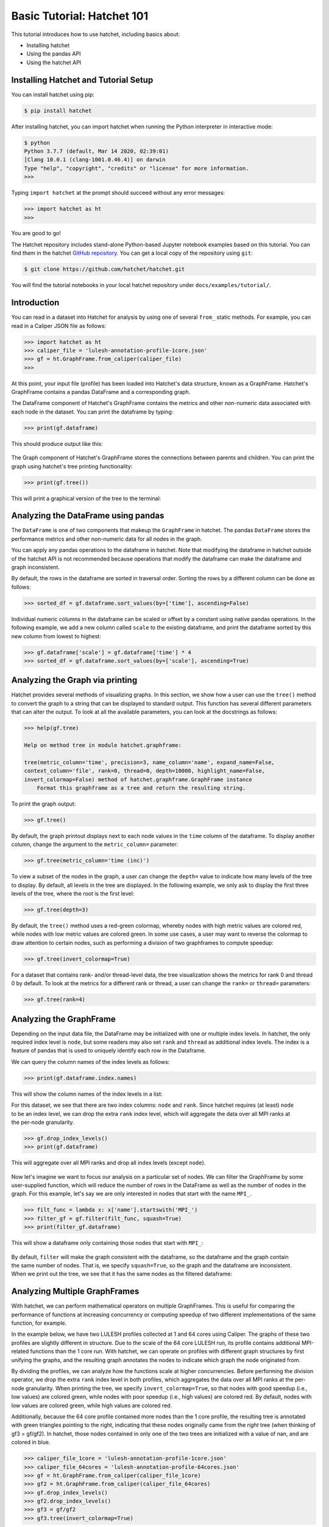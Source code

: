 .. Copyright 2020-2024 University of Maryland and other Hatchet Project
   Developers. See the top-level LICENSE file for details.

   SPDX-License-Identifier: MIT

Basic Tutorial: Hatchet 101
===========================

This tutorial introduces how to use hatchet, including basics about:

* Installing hatchet
* Using the pandas API
* Using the hatchet API


Installing Hatchet and Tutorial Setup
-------------------------------------

You can install hatchet using pip:

.. code-block:: console

  $ pip install hatchet

After installing hatchet, you can import hatchet when running the Python
interpreter in interactive mode:

.. code-block:: console

  $ python
  Python 3.7.7 (default, Mar 14 2020, 02:39:01)
  [Clang 10.0.1 (clang-1001.0.46.4)] on darwin
  Type "help", "copyright", "credits" or "license" for more information.
  >>>

Typing ``import hatchet`` at the prompt should succeed without any error
messages:

.. code-block:: console

  >>> import hatchet as ht
  >>>

You are good to go!

The Hatchet repository includes stand-alone Python-based Jupyter notebook examples based on this
tutorial.
You can find them in the hatchet `GitHub repository
<https://github.com/hatchet/hatchet/tree/develop/docs/examples>`_. You can get a local copy of the repository using ``git``:

.. code-block:: console

  $ git clone https://github.com/hatchet/hatchet.git

You will find the tutorial notebooks in your local hatchet repository under
``docs/examples/tutorial/``.

Introduction
------------

You can read in a dataset into Hatchet for analysis by using one of several
``from_`` static methods. For example, you can read in a Caliper JSON file as
follows:

.. code-block:: console

  >>> import hatchet as ht
  >>> caliper_file = 'lulesh-annotation-profile-1core.json'
  >>> gf = ht.GraphFrame.from_caliper(caliper_file)
  >>>

At this point, your input file (profile) has been loaded into Hatchet's data
structure, known as a GraphFrame. Hatchet's GraphFrame contains a pandas
DataFrame and a corresponding graph.

The DataFrame component of Hatchet's GraphFrame contains the metrics and other
non-numeric data associated with each node in the dataset. You can print the
dataframe by typing:

.. code-block:: console

  >>> print(gf.dataframe)

This should produce output like this:

.. figure:: images/basic-tutorial/01-dataframe.png
   :scale: 70 %
   :align: center

The Graph component of Hatchet's GraphFrame stores the connections between
parents and children. You can print the graph using hatchet's tree printing
functionality:

.. code-block:: console

  >>> print(gf.tree())

This will print a graphical version of the tree to the terminal:

.. figure:: images/basic-tutorial/02-tree.png
   :scale: 40 %
   :align: center


Analyzing the DataFrame using pandas
------------------------------------

The ``DataFrame`` is one of two components that makeup the ``GraphFrame`` in
hatchet. The pandas ``DataFrame`` stores the performance metrics and other
non-numeric data for all nodes in the graph.

You can apply any pandas operations to the dataframe in hatchet. Note that
modifying the dataframe in hatchet outside of the hatchet API is not
recommended because operations that modify the dataframe can make the dataframe
and graph inconsistent.

By default, the rows in the dataframe are sorted in traversal order. Sorting
the rows by a different column can be done as follows:

.. code-block:: console

  >>> sorted_df = gf.dataframe.sort_values(by=['time'], ascending=False)

.. figure:: images/basic-tutorial/03-dataframe-sorted.png
   :scale: 40 %
   :align: center

Individual numeric columns in the dataframe can be scaled or offset by a
constant using native pandas operations. In the following example, we add a new
column called ``scale`` to the existing dataframe, and print the dataframe
sorted by this new column from lowest to highest:

.. code-block:: console

  >>> gf.dataframe['scale'] = gf.dataframe['time'] * 4
  >>> sorted_df = gf.dataframe.sort_values(by=['scale'], ascending=True)

.. figure:: images/basic-tutorial/04-dataframe-with-new-column.png
   :scale: 35 %
   :align: center


Analyzing the Graph via printing
--------------------------------

Hatchet provides several methods of visualizing graphs. In this section, we
show how a user can use the ``tree()`` method to convert the graph to a string
that can be displayed to standard output. This function has several different
parameters that can alter the output. To look at all the available parameters,
you can look at the docstrings as follows:

.. code-block:: console

  >>> help(gf.tree)

  Help on method tree in module hatchet.graphframe:

  tree(metric_column='time', precision=3, name_column='name', expand_name=False,
  context_column='file', rank=0, thread=0, depth=10000, highlight_name=False,
  invert_colormap=False) method of hatchet.graphframe.GraphFrame instance
      Format this graphframe as a tree and return the resulting string.

To print the graph output:

.. code-block:: console

  >>> gf.tree()

.. figure:: images/basic-tutorial/02-tree.png
   :scale: 40 %
   :align: center

By default, the graph printout displays next to each node values in the
``time`` column of the dataframe. To display another column, change the
argument to the ``metric_column=`` parameter:

.. code-block:: console

  >>> gf.tree(metric_column='time (inc)')

.. figure:: images/basic-tutorial/05-tree-inc-time.png
   :scale: 40 %
   :align: center

To view a subset of the nodes in the graph, a user can change the ``depth=``
value to indicate how many levels of the tree to display. By default, all
levels in the tree are displayed. In the following example, we only ask to
display the first three levels of the tree, where the root is the first level:

.. code-block:: console

  >>> gf.tree(depth=3)

.. figure:: images/basic-tutorial/06-tree-depth.png
   :scale: 40 %
   :align: center

By default, the ``tree()`` method uses a red-green colormap, whereby nodes with
high metric values are colored red, while nodes with low metric values are
colored green. In some use cases, a user may want to reverse the colormap to
draw attention to certain nodes, such as performing a division of two
graphframes to compute speedup:

.. code-block:: console

  >>> gf.tree(invert_colormap=True)

.. figure:: images/basic-tutorial/07-tree-invert-colormap.png
   :scale: 40 %
   :align: center

For a dataset that contains rank- and/or thread-level data, the tree
visualization shows the metrics for rank 0 and thread 0 by default. To look at
the metrics for a different rank or thread, a user can change the ``rank=`` or
``thread=`` parameters:

.. code-block:: console

  >>> gf.tree(rank=4)


Analyzing the GraphFrame
------------------------

Depending on the input data file, the DataFrame may be initialized with
one or multiple index levels. In hatchet, the only required index level is
``node``, but some readers may also set ``rank`` and ``thread`` as additional
index levels. The index is a feature of pandas that is used to uniquely
identify each row in the Dataframe.

We can query the column names of the index levels as follows:

.. code-block:: console

  >>> print(gf.dataframe.index.names)

This will show the column names of the index levels in a list:

.. figure:: images/basic-tutorial/08-dataframe-index-levels.png
   :scale: 100 %
   :align: right

For this dataset, we see that there are two index columns: ``node`` and
``rank``. Since hatchet requires (at least) ``node`` to be an index level, we
can drop the extra ``rank`` index level, which will aggregate the data over all
MPI ranks at the per-node granularity.

.. code-block:: console

  >>> gf.drop_index_levels()
  >>> print(gf.dataframe)

This will aggregate over all MPI ranks and drop all index levels (except
``node``).

.. figure:: images/basic-tutorial/09-dataframe-drop-index-levels.png
   :scale: 70 %
   :align: center

Now let's imagine we want to focus our analysis on a particular set of nodes.
We can filter the GraphFrame by some user-supplied function, which will
reduce the number of rows in the DataFrame as well as the number of nodes in
the graph. For this example, let's say we are only interested in nodes that
start with the name ``MPI_``.

.. code-block:: console

  >>> filt_func = lambda x: x['name'].startswith('MPI_')
  >>> filter_gf = gf.filter(filt_func, squash=True)
  >>> print(filter_gf.dataframe)

This will show a dataframe only containing those nodes that start with
``MPI_``:

.. figure:: images/basic-tutorial/10-graphframe-filter.png
   :scale: 50 %
   :align: center

.. figure:: images/basic-tutorial/11-graphframe-squash.png
   :scale: 50 %
   :align: right

By default, ``filter`` will make the graph consistent with the dataframe, so
the dataframe and the graph contain the same number of nodes. That is, we
specify ``squash=True``, so the graph and the dataframe are inconsistent. When
we print out the tree, we see that it has the same nodes as the filtered
dataframe:


Analyzing Multiple GraphFrames
------------------------------

With hatchet, we can perform mathematical operators on multiple GraphFrames.
This is useful for comparing the performance of functions at increasing
concurrency or computing speedup of two different implementations of the same
function, for example.

In the example below, we have two LULESH profiles collected at 1 and 64 cores
using Caliper. The graphs of these two profiles are slightly different
in structure. Due to the scale of the 64 core LULESH run, its profile contains
additional MPI-related functions than the 1 core run. With hatchet, we can
operate on profiles with different graph structures by first unifying the
graphs, and the resulting graph annotates the nodes to indicate which graph the
node originated from.

By dividing the profiles, we can analyze how the functions scale at higher
concurrencies. Before performing the division operator, we drop the extra
``rank`` index level in both profiles, which aggregates the data over all MPI
ranks at the per-node granularity. When printing the tree, we specify
``invert_colormap=True``, so that nodes with good speedup (i.e., low values)
are colored green, while nodes with poor speedup (i.e., high values) are
colored red. By default, nodes with low values are colored green, while high
values are colored red.

Additionally, because the 64 core profile contained more nodes than the 1 core
profile, the resulting tree is annotated with green triangles pointing to the
right, indicating that these nodes originally came from the *right* tree (when
thinking of gf3 = gf/gf2). In hatchet, those nodes contained in only one of the
two trees are initialized with a value of nan, and are colored in blue.

.. code-block:: console

  >>> caliper_file_1core = 'lulesh-annotation-profile-1core.json'
  >>> caliper_file_64cores = 'lulesh-annotation-profile-64cores.json'
  >>> gf = ht.GraphFrame.from_caliper(caliper_file_1core)
  >>> gf2 = ht.GraphFrame.from_caliper(caliper_file_64cores)
  >>> gf.drop_index_levels()
  >>> gf2.drop_index_levels()
  >>> gf3 = gf/gf2
  >>> gf3.tree(invert_colormap=True)

|pic1| / |pic2| = |pic3|

.. |pic1| image:: images/basic-tutorial/02-tree.png
   :scale: 30 %

.. |pic2| image:: images/basic-tutorial/12-lulesh-64cores.png
   :scale: 30 %

.. |pic3| image:: images/basic-tutorial/13-divide-graphframes.png
   :scale: 30 %
